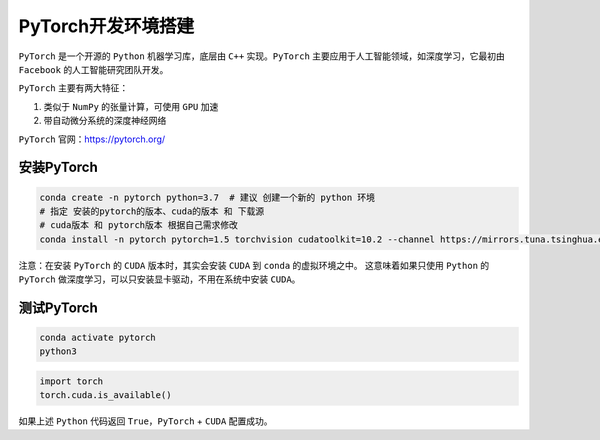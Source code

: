 PyTorch开发环境搭建
=======================
``PyTorch`` 是一个开源的 ``Python`` 机器学习库，底层由 ``C++`` 实现。``PyTorch`` 主要应用于人工智能领域，如深度学习，它最初由 ``Facebook`` 的人工智能研究团队开发。

``PyTorch`` 主要有两大特征：

#. 类似于 ``NumPy`` 的张量计算，可使用 ``GPU`` 加速
#. 带自动微分系统的深度神经网络

``PyTorch`` 官网：https://pytorch.org/

安装PyTorch
---------------
.. code-block:: bash

  conda create -n pytorch python=3.7  # 建议 创建一个新的 python 环境
  # 指定 安装的pytorch的版本、cuda的版本 和 下载源
  # cuda版本 和 pytorch版本 根据自己需求修改
  conda install -n pytorch pytorch=1.5 torchvision cudatoolkit=10.2 --channel https://mirrors.tuna.tsinghua.edu.cn/anaconda/cloud/pytorch

.. image:: /_static/images/pytorch-1.png

注意：在安装 ``PyTorch`` 的 ``CUDA`` 版本时，其实会安装 ``CUDA`` 到 ``conda`` 的虚拟环境之中。
这意味着如果只使用 ``Python`` 的 ``PyTorch`` 做深度学习，可以只安装显卡驱动，不用在系统中安装 ``CUDA``。


测试PyTorch
----------------
.. code-block:: bash

  conda activate pytorch
  python3

.. code-block:: python

  import torch
  torch.cuda.is_available()

如果上述 ``Python`` 代码返回 ``True``，``PyTorch`` + ``CUDA`` 配置成功。
